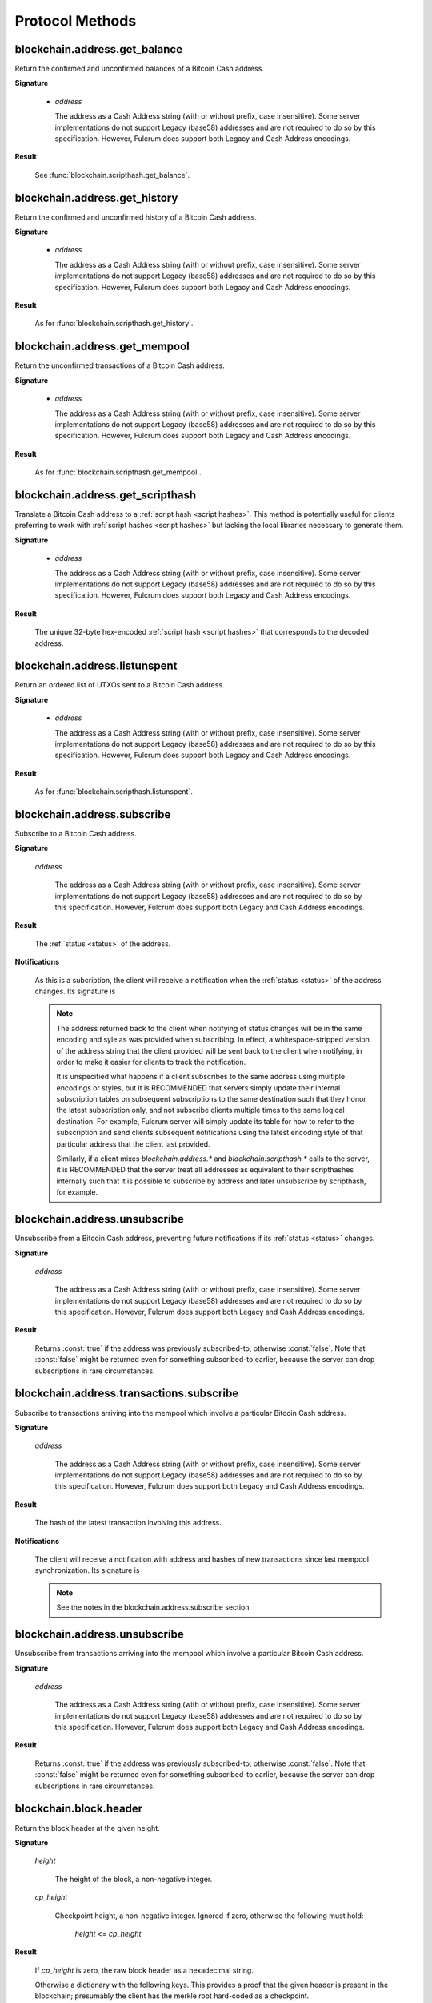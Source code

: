 ==================
 Protocol Methods
==================

blockchain.address.get_balance
==============================

Return the confirmed and unconfirmed balances of a Bitcoin Cash address.

**Signature**

  .. function:: blockchain.address.get_balance(address)
  .. versionadded:: 1.4.3

  * *address*

    The address as a Cash Address string (with or without prefix, case
    insensitive). Some server implementations do not support Legacy (base58)
    addresses and are not required to do so by this specification. However,
    Fulcrum does support both Legacy and Cash Address encodings.

**Result**

  See :func:`blockchain.scripthash.get_balance`.

blockchain.address.get_history
==============================

Return the confirmed and unconfirmed history of a Bitcoin Cash address.

**Signature**

  .. function:: blockchain.address.get_history(address)
  .. versionadded:: 1.4.3

  * *address*

    The address as a Cash Address string (with or without prefix, case
    insensitive). Some server implementations do not support Legacy (base58)
    addresses and are not required to do so by this specification. However,
    Fulcrum does support both Legacy and Cash Address encodings.

**Result**

  As for :func:`blockchain.scripthash.get_history`.

blockchain.address.get_mempool
==============================

Return the unconfirmed transactions of a Bitcoin Cash address.

**Signature**

  .. function:: blockchain.address.get_mempool(address)
  .. versionadded:: 1.4.3

  * *address*

    The address as a Cash Address string (with or without prefix, case
    insensitive). Some server implementations do not support Legacy (base58)
    addresses and are not required to do so by this specification. However,
    Fulcrum does support both Legacy and Cash Address encodings.

**Result**

  As for :func:`blockchain.scripthash.get_mempool`.

blockchain.address.get_scripthash
=================================

Translate a Bitcoin Cash address to a :ref:`script hash <script hashes>`. This
method is potentially useful for clients preferring to work with :ref:`script
hashes <script hashes>` but lacking the local libraries necessary to generate
them.

**Signature**

  .. function:: blockchain.address.get_scripthash(address)
  .. versionadded:: 1.4.3

  * *address*

    The address as a Cash Address string (with or without prefix, case
    insensitive). Some server implementations do not support Legacy (base58)
    addresses and are not required to do so by this specification. However,
    Fulcrum does support both Legacy and Cash Address encodings.

**Result**

  The unique 32-byte hex-encoded :ref:`script hash <script hashes>` that
  corresponds to the decoded address.

blockchain.address.listunspent
==============================

Return an ordered list of UTXOs sent to a Bitcoin Cash address.

**Signature**

  .. function:: blockchain.address.listunspent(address)
  .. versionadded:: 1.4.3

  * *address*

    The address as a Cash Address string (with or without prefix, case
    insensitive). Some server implementations do not support Legacy (base58)
    addresses and are not required to do so by this specification. However,
    Fulcrum does support both Legacy and Cash Address encodings.

**Result**

  As for :func:`blockchain.scripthash.listunspent`.

blockchain.address.subscribe
============================

Subscribe to a Bitcoin Cash address.

**Signature**

  .. function:: blockchain.address.subscribe(address)
  .. versionadded:: 1.4.3

  *address*

    The address as a Cash Address string (with or without prefix, case
    insensitive). Some server implementations do not support Legacy (base58)
    addresses and are not required to do so by this specification. However,
    Fulcrum does support both Legacy and Cash Address encodings.

**Result**

  The :ref:`status <status>` of the address.

**Notifications**

  As this is a subcription, the client will receive a notification
  when the :ref:`status <status>` of the address changes.  Its
  signature is

  .. function:: blockchain.address.subscribe(address, status)
     :noindex:

  .. note:: The address returned back to the client when notifying of status
            changes will be in the same encoding and syle as was provided when
            subscribing. In effect, a whitespace-stripped version of the address
            string that the client provided will be sent back to the client when
            notifying, in order to make it easier for clients to track the
            notification.

            It is unspecified what happens if a client subscribes to the same
            address using multiple encodings or styles, but it is RECOMMENDED
            that servers simply update their internal subscription tables on
            subsequent subscriptions to the same destination such that they
            honor the latest subscription only, and not subscribe clients
            multiple times to the same logical destination. For example, Fulcrum
            server will simply update its table for how to refer to the
            subscription and send clients subsequent notifications using the
            latest encoding style of that particular address that the client
            last provided.

            Similarly, if a client mixes `blockchain.address.*` and
            `blockchain.scripthash.*` calls to the server, it is RECOMMENDED
            that the server treat all addresses as equivalent to their
            scripthashes internally such that it is possible to subscribe by
            address and later unsubscribe by scripthash, for example.

blockchain.address.unsubscribe
=================================

Unsubscribe from a Bitcoin Cash address, preventing future notifications if
its :ref:`status <status>` changes.

**Signature**

  .. function:: blockchain.address.unsubscribe(address)
  .. versionadded:: 1.4.3

  *address*

    The address as a Cash Address string (with or without prefix, case
    insensitive). Some server implementations do not support Legacy (base58)
    addresses and are not required to do so by this specification. However,
    Fulcrum does support both Legacy and Cash Address encodings.

**Result**

  Returns :const:`true` if the address was previously subscribed-to, otherwise
  :const:`false`. Note that :const:`false` might be returned even for something
  subscribed-to earlier, because the server can drop subscriptions in rare
  circumstances.

blockchain.address.transactions.subscribe
============================

Subscribe to transactions arriving into the mempool which involve a particular
Bitcoin Cash address.

**Signature**

  .. function:: blockchain.address.transactions.subscribe(address)
  .. versionadded:: 1.4.6

  *address*

    The address as a Cash Address string (with or without prefix, case
    insensitive). Some server implementations do not support Legacy (base58)
    addresses and are not required to do so by this specification. However,
    Fulcrum does support both Legacy and Cash Address encodings.

**Result**

  The hash of the latest transaction involving this address.

**Notifications**

  The client will receive a notification with address and hashes of new transactions
  since last mempool synchronization. Its signature is

  .. function:: blockchain.address.transactions.subscribe(address, [tx_hash])
     :noindex:

  .. note:: See the notes in the blockchain.address.subscribe section

blockchain.address.unsubscribe
=================================

Unsubscribe from transactions arriving into the mempool which involve a particular
Bitcoin Cash address.

**Signature**

  .. function:: blockchain.address.transactions.unsubscribe(address)
  .. versionadded:: 1.4.6

  *address*

    The address as a Cash Address string (with or without prefix, case
    insensitive). Some server implementations do not support Legacy (base58)
    addresses and are not required to do so by this specification. However,
    Fulcrum does support both Legacy and Cash Address encodings.

**Result**

  Returns :const:`true` if the address was previously subscribed-to, otherwise
  :const:`false`. Note that :const:`false` might be returned even for something
  subscribed-to earlier, because the server can drop subscriptions in rare
  circumstances.

blockchain.block.header
=======================

Return the block header at the given height.

**Signature**

  .. function:: blockchain.block.header(height, cp_height=0)
  .. versionadded:: 1.3
  .. versionchanged:: 1.4
     *cp_height* parameter added
  .. versionchanged:: 1.4.1

  *height*

    The height of the block, a non-negative integer.

  *cp_height*

    Checkpoint height, a non-negative integer.  Ignored if zero,
    otherwise the following must hold:

      *height* <= *cp_height*

**Result**

  If *cp_height* is zero, the raw block header as a hexadecimal
  string.

  Otherwise a dictionary with the following keys.  This provides a
  proof that the given header is present in the blockchain; presumably
  the client has the merkle root hard-coded as a checkpoint.

  * *branch*

    The merkle branch of *header* up to *root*, deepest pairing first.

  * *header*

    The raw block header as a hexadecimal string.

  * *root*

    The merkle root of all blockchain headers up to and including
    *cp_height*.


**Example Result**

With *height* 5 and *cp_height* 0 on the Bitcoin Cash chain:

::

   "0100000085144a84488ea88d221c8bd6c059da090e88f8a2c99690ee55dbba4e00000000e11c48fecdd9e72510ca84f023370c9a38bf91ac5cae88019bee94d24528526344c36649ffff001d1d03e477"

.. _cp_height example:

With *cp_height* 8::

  {
    "branch": [
       "000000004ebadb55ee9096c9a2f8880e09da59c0d68b1c228da88e48844a1485",
       "96cbbc84783888e4cc971ae8acf86dd3c1a419370336bb3c634c97695a8c5ac9",
       "965ac94082cebbcffe458075651e9cc33ce703ab0115c72d9e8b1a9906b2b636",
       "89e5daa6950b895190716dd26054432b564ccdc2868188ba1da76de8e1dc7591"
       ],
    "header": "0100000085144a84488ea88d221c8bd6c059da090e88f8a2c99690ee55dbba4e00000000e11c48fecdd9e72510ca84f023370c9a38bf91ac5cae88019bee94d24528526344c36649ffff001d1d03e477",
    "root": "e347b1c43fd9b5415bf0d92708db8284b78daf4d0e24f9c3405f45feb85e25db"
  }

blockchain.block.headers
========================

Return a concatenated chunk of block headers from the main chain.

**Signature**

  .. function:: blockchain.block.headers(start_height, count, cp_height=0)
  .. versionadded:: 1.2
  .. versionchanged:: 1.4
     *cp_height* parameter added
  .. versionchanged:: 1.4.1

  *start_height*

    The height of the first header requested, a non-negative integer.

  *count*

    The number of headers requested, a non-negative integer.

  *cp_height*

    Checkpoint height, a non-negative integer.  Ignored if zero,
    otherwise the following must hold:

      *start_height* + (*count* - 1) <= *cp_height*

**Result**

  A dictionary with the following members:

  * *count*

    The number of headers returned, between zero and the number
    requested.  If the chain has not extended sufficiently far, only
    the available headers will be returned.  If more headers than
    *max* were requested at most *max* will be returned.

  * *hex*

    The binary block headers concatenated together in-order as a
    hexadecimal string.  Starting with version 1.4.1, AuxPoW data (if present
    in the original header) is truncated if *cp_height* is nonzero.

  * *max*

    The maximum number of headers the server will return in a single
    request.

  The dictionary additionally has the following keys if *count* and
  *cp_height* are not zero.  This provides a proof that all the given
  headers are present in the blockchain; presumably the client has the
  merkle root hard-coded as a checkpoint.

  * *root*

    The merkle root of all blockchain headers up to and including
    *cp_height*.

  * *branch*

    The merkle branch of the last returned header up to *root*,
    deepest pairing first.


**Example Response**

See :ref:`here <cp_height example>` for an example of *root* and
*branch* keys.

::

  {
    "count": 2,
    "hex": "0100000000000000000000000000000000000000000000000000000000000000000000003ba3edfd7a7b12b27ac72c3e67768f617fc81bc3888a51323a9fb8aa4b1e5e4a29ab5f49ffff001d1dac2b7c010000006fe28c0ab6f1b372c1a6a246ae63f74f931e8365e15a089c68d6190000000000982051fd1e4ba744bbbe680e1fee14677ba1a3c3540bf7b1cdb606e857233e0e61bc6649ffff001d01e36299"
    "max": 2016
  }

blockchain.estimatefee
======================

Return the estimated transaction fee per kilobyte for a transaction to
be confirmed within a certain number of blocks.

**Signature**

  .. function:: blockchain.estimatefee(number)

  *number*

    The number of blocks to target for confirmation.

**Result**

  The estimated transaction fee in coin units per kilobyte, as a
  floating point number.  If the daemon does not have enough
  information to make an estimate, the integer ``-1`` is returned.

**Example Result**

::

  0.00101079


blockchain.headers.subscribe
============================

Subscribe to receive block headers when a new block is found.

**Signature**

  .. function:: blockchain.headers.subscribe()

**Result**

  The header of the current block chain tip.  The result is a dictionary with two members:

  * *hex*

    The binary header as a hexadecimal string.

  * *height*

    The height of the header, an integer.

**Example Result**

::

   {
     "height": 520481,
     "hex": "00000020890208a0ae3a3892aa047c5468725846577cfcd9b512b50000000000000000005dc2b02f2d297a9064ee103036c14d678f9afc7e3d9409cf53fd58b82e938e8ecbeca05a2d2103188ce804c4"
   }

**Notifications**

  As this is a subcription, the client will receive a notification
  when a new block is found.  The notification's signature is:

    .. function:: blockchain.headers.subscribe(header)
       :noindex:

    * *header*

      See **Result** above.

.. note:: Should a new block arrive quickly, perhaps while the server
  is still processing prior blocks, the server may only notify of the
  most recent chain tip.  The protocol does not guarantee notification
  of all intermediate block headers.

  In a similar way the client must be prepared to handle chain
  reorganisations.  Should a re-org happen the new chain tip will not
  sit directly on top of the prior chain tip.  The client must be able
  to figure out the common ancestor block and request any missing
  block headers to acquire a consistent view of the chain state.


blockchain.relayfee
===================

Return the minimum fee a low-priority transaction must pay in order to
be accepted to the daemon's memory pool.

**Signature**

  .. function:: blockchain.relayfee()

**Result**

  The fee in whole coin units (BTC, not satoshis for Bitcoin) as a
  floating point number.

**Example Results**

::

   1e-05

::

   0.0

blockchain.scripthash.get_balance
=================================

Return the confirmed and unconfirmed balances of a :ref:`script hash
<script hashes>`.

**Signature**

  .. function:: blockchain.scripthash.get_balance(scripthash)
  .. versionadded:: 1.1

  *scripthash*

    The script hash as a hexadecimal string.

**Result**

  A dictionary with keys `confirmed` and `unconfirmed`.  The value of
  each is the appropriate balance in satoshis.

**Result Example**

::

  {
    "confirmed": 103873966,
    "unconfirmed": 236844
  }

blockchain.scripthash.get_history
=================================

Return the confirmed and unconfirmed history of a :ref:`script hash
<script hashes>`.

**Signature**

  .. function:: blockchain.scripthash.get_history(scripthash)
  .. versionadded:: 1.1

  *scripthash*

    The script hash as a hexadecimal string.

**Result**

  A list of confirmed transactions in blockchain order, with the
  output of :func:`blockchain.scripthash.get_mempool` appended to the
  list.  Each confirmed transaction is a dictionary with the following
  keys:

  * *height*

    The integer height of the block the transaction was confirmed in.

  * *tx_hash*

    The transaction hash in hexadecimal.

  See :func:`blockchain.scripthash.get_mempool` for how mempool
  transactions are returned.

**Result Examples**

::

  [
    {
      "height": 200004,
      "tx_hash": "acc3758bd2a26f869fcc67d48ff30b96464d476bca82c1cd6656e7d506816412"
    },
    {
      "height": 215008,
      "tx_hash": "f3e1bf48975b8d6060a9de8884296abb80be618dc00ae3cb2f6cee3085e09403"
    }
  ]

::

  [
    {
      "fee": 20000,
      "height": 0,
      "tx_hash": "9fbed79a1e970343fcd39f4a2d830a6bde6de0754ed2da70f489d0303ed558ec"
    }
  ]

blockchain.scripthash.get_mempool
=================================

Return the unconfirmed transactions of a :ref:`script hash <script
hashes>`.

**Signature**

  .. function:: blockchain.scripthash.get_mempool(scripthash)
  .. versionadded:: 1.1

  *scripthash*

    The script hash as a hexadecimal string.

**Result**

  A list of mempool transactions in arbitrary order.  Each mempool
  transaction is a dictionary with the following keys:

  * *height*

    ``0`` if all inputs are confirmed, and ``-1`` otherwise.

  * *tx_hash*

    The transaction hash in hexadecimal.

  * *fee*

    The transaction fee in minimum coin units (satoshis).

**Result Example**

::

  [
    {
      "tx_hash": "45381031132c57b2ff1cbe8d8d3920cf9ed25efd9a0beb764bdb2f24c7d1c7e3",
      "height": 0,
      "fee": 24310
    }
  ]


blockchain.scripthash.listunspent
=================================

Return an ordered list of UTXOs sent to a script hash.

**Signature**

  .. function:: blockchain.scripthash.listunspent(scripthash)
  .. versionadded:: 1.1

  *scripthash*

    The script hash as a hexadecimal string.

**Result**

  A list of unspent outputs in blockchain order.  This function takes
  the mempool into account.  Mempool transactions paying to the
  address are included at the end of the list in an undefined order.
  Any output that is spent in the mempool does not appear.  Each
  output is a dictionary with the following keys:

  * *height*

    The integer height of the block the transaction was confirmed in.
    ``0`` if the transaction is in the mempool.

  * *tx_pos*

    The zero-based index of the output in the transaction's list of
    outputs.

  * *tx_hash*

    The output's transaction hash as a hexadecimal string.

  * *value*

    The output's value in minimum coin units (satoshis).

**Result Example**

::

  [
    {
      "tx_pos": 0,
      "value": 45318048,
      "tx_hash": "9f2c45a12db0144909b5db269415f7319179105982ac70ed80d76ea79d923ebf",
      "height": 437146
    },
    {
      "tx_pos": 0,
      "value": 919195,
      "tx_hash": "3d2290c93436a3e964cfc2f0950174d8847b1fbe3946432c4784e168da0f019f",
      "height": 441696
    }
  ]

.. _subscribed:

blockchain.scripthash.subscribe
===============================

Subscribe to a script hash.

**Signature**

  .. function:: blockchain.scripthash.subscribe(scripthash)
  .. versionadded:: 1.1

  *scripthash*

    The script hash as a hexadecimal string.

**Result**

  The :ref:`status <status>` of the script hash.

**Notifications**

  The client will receive a notification when the :ref:`status <status>` of the script
  hash changes.  Its signature is

    .. function:: blockchain.scripthash.subscribe(scripthash, status)
       :noindex:

blockchain.scripthash.unsubscribe
=================================

Unsubscribe from a script hash, preventing future notifications if its :ref:`status
<status>` changes.

**Signature**

  .. function:: blockchain.scripthash.unsubscribe(scripthash)
  .. versionadded:: 1.4.2

  *scripthash*

    The script hash as a hexadecimal string.

**Result**

  Returns :const:`true` if the scripthash was previously subscribed-to, otherwise
  :const:`false`. Note that :const:`false` might be returned even for something
  subscribed-to earlier, because the server can drop subscriptions in rare
  circumstances.

blockchain.scripthash.transactions.subscribe
===============================

Subscribe to transactions arriving into the mempool which involve a particular
scripthash.

**Signature**

  .. function:: blockchain.scripthash.transactions.subscribe(scripthash)
  .. versionadded:: 1.4.6

  *scripthash*

    The script hash as a hexadecimal string.

**Result**

  The hash of the latest transaction involving this scripthash.

**Notifications**

  The client will receive a notification with scripthash and hashes of new transactions
  since last mempool synchronization. Its signature is

  .. function:: blockchain.scripthash.transactions.subscribe(scripthash, [tx_hash])
     :noindex:


blockchain.scripthash.transactions.unsubscribe
=================================

Unsubscribe from transactions arriving into the mempool which involve a particular
scripthash.

**Signature**

  .. function:: blockchain.scripthash.transactions.unsubscribe(scripthash)
  .. versionadded:: 1.4.6

  *scripthash*

    The script hash as a hexadecimal string.

**Result**

  Returns :const:`true` if the scripthash was previously subscribed-to, otherwise
  :const:`false`. Note that :const:`false` might be returned even for something
  subscribed-to earlier, because the server can drop subscriptions in rare
  circumstances.

blockchain.transaction.broadcast
================================

Broadcast a transaction to the network.

**Signature**

  .. function:: blockchain.transaction.broadcast(raw_tx)
  .. versionchanged:: 1.1
     errors returned as JSON RPC errors rather than as a result.

  *raw_tx*

    The raw transaction as a hexadecimal string.

**Result**

  The transaction hash as a hexadecimal string.

  **Note** protocol version 1.0 (only) does not respond according to
  the JSON RPC specification if an error occurs.  If the daemon
  rejects the transaction, the result is the error message string from
  the daemon, as if the call were successful.  The client needs to
  determine if an error occurred by comparing the result to the
  expected transaction hash.

**Result Examples**

::

   "a76242fce5753b4212f903ff33ac6fe66f2780f34bdb4b33b175a7815a11a98e"

Protocol version 1.0 returning an error as the result:

::

  "258: txn-mempool-conflict"

blockchain.transaction.dsproof.get
==================================

Returns information on a :ref:`double-spend proof <dsproofs>`. The query can be
by either `tx_hash` or `dspid`.

**Signature**

  .. function:: blockchain.transaction.dsproof.get(hash)
  .. versionadded:: 1.4.5

  *hash*

    The transaction hash (or `dspid`) as a hexadecimal string.


**Result**

    If the transaction in question has an associated :ref:`dsproof <dsproofs>`,
    then a JSON object. Otherwise :const:`null`.

**Example Results**::

   {
     "dspid": "587d18bf8a64ede9c7450fdaeab27b9b3c46cfa8948f4c145f889601153c56b0",
     "txid": "5b59ce35093fbd13549cd6f203d4b5b01762d70e75b8e9733dfc463e0ff8cc13",
     "hex": "410c56078977120e828e4aacdd813a818d17c47d94183aa176d62c805d47697dddddf46c2ab68ee1e46a3e17aa7da548c38ec43416422d433b1782eb3298356df441",
     "outpoint": {
       "txid": "f6e2a16ba665d5402dad147fe35872961bc6961da62345a2171ee001cfcf7600",
       "vout": 0
     },
     "descendants": [
       "36fbb099e6de59d23477727e3199c65caae35ded957660f56fc681a6d81d5570",
       "5b59ce35093fbd13549cd6f203d4b5b01762d70e75b8e9733dfc463e0ff8cc13"
     ]
   }

blockchain.transaction.dsproof.list
===================================

List all of the transactions that currently have double-spend proofs associated
with them.

**Signature**

  .. function:: blockchain.transaction.dsproof.list()
  .. versionadded:: 1.4.5

**Result**

  A JSON array of hexadecimal strings. May be empty.  Each string is a
  transaction hash of an in-mempool transaction that has a double-spend proof
  associated with it. Each of the hashes appearing in the list may be given as
  an argument to :func:`blockchain.transaction.dsproof.get` in order to obtain
  the associated double-spend proof for that transaction.

**Example Results**::

   [
     "e67cc122f3c28a4243c3a1b14b38a9474c22ba928af9a194ca2b85426f0fd1bb",
     "077f0cc2439f2e48567c72eeeba5a447f8649c00c3d18ab6516eccfd4119726f",
     "ccc2f0d90b7067a83566024d4df842f0b6cb8180e18d642fcc85cae8acadbd58"
   ]

blockchain.transaction.dsproof.subscribe
========================================

Subscribe for :ref:`dsproof <dsproofs>` notifications for a transaction.

**Signature**

  .. function:: blockchain.transaction.dsproof.subscribe(tx_hash)
  .. versionadded:: 1.4.5

  *tx_hash*

    The transaction hash as a hexadecimal string.

**Result**

  A result identical to what one would get from :func:`blockchain.transaction.dsproof.get`.

**Notifications**

  The client will receive a notification when the :ref:`dsproof <dsproofs>`  status
  of the transaction changes.  Its signature is

    .. function:: blockchain.transction.dsproof.subscribe(tx_hash, dsproof)
       :noindex:

       With *dsproof* being identical to what one would get from invoking
       :func:`blockchain.transaction.dsproof.get` for that particular *tx_hash*.

blockchain.transaction.dsproof.unsubscribe
==========================================

Unsubscribe from receiving any further :ref:`dsproof <dsproofs>` notifications
for a transaction.

**Signature**

  .. function:: blockchain.transaction.dsproof.unsubscribe(tx_hash)
  .. versionadded:: 1.4.5

  *tx_hash*

    The transaction hash as a hexadecimal string.

**Result**

  Returns :const:`true` if the transaction was previously subscribed-to for
  dsproof notifications, otherwise :const:`false`. Note that :const:`false`
  might be returned even for something subscribed-to earlier, because the server
  can drop subscriptions in rare circumstances.


blockchain.transaction.get
==========================

Return a raw transaction.

**Signature**

  .. function:: blockchain.transaction.get(tx_hash, verbose=false)
  .. versionchanged:: 1.1
     ignored argument *height* removed
  .. versionchanged:: 1.2
     *verbose* argument added

  *tx_hash*

    The transaction hash as a hexadecimal string.

  *verbose*

    Whether a verbose coin-specific response is required.

**Result**

    If *verbose* is :const:`false`:

       The raw transaction as a hexadecimal string.

    If *verbose* is :const:`true`:

       The result is a coin-specific dictionary -- whatever the coin
       daemon returns when asked for a verbose form of the raw
       transaction.

**Example Results**

When *verbose* is :const:`false`::

  "01000000015bb9142c960a838329694d3fe9ba08c2a6421c5158d8f7044cb7c48006c1b48"
  "4000000006a4730440220229ea5359a63c2b83a713fcc20d8c41b20d48fe639a639d2a824"
  "6a137f29d0fc02201de12de9c056912a4e581a62d12fb5f43ee6c08ed0238c32a1ee76921"
  "3ca8b8b412103bcf9a004f1f7a9a8d8acce7b51c983233d107329ff7c4fb53e44c855dbe1"
  "f6a4feffffff02c6b68200000000001976a9141041fb024bd7a1338ef1959026bbba86006"
  "4fe5f88ac50a8cf00000000001976a91445dac110239a7a3814535c15858b939211f85298"
  "88ac61ee0700"

When *verbose* is :const:`true`::

 {
   "blockhash": "0000000000000000015a4f37ece911e5e3549f988e855548ce7494a0a08b2ad6",
   "blocktime": 1520074861,
   "confirmations": 679,
   "hash": "36a3692a41a8ac60b73f7f41ee23f5c917413e5b2fad9e44b34865bd0d601a3d",
   "hex": "01000000015bb9142c960a838329694d3fe9ba08c2a6421c5158d8f7044cb7c48006c1b484000000006a4730440220229ea5359a63c2b83a713fcc20d8c41b20d48fe639a639d2a8246a137f29d0fc02201de12de9c056912a4e581a62d12fb5f43ee6c08ed0238c32a1ee769213ca8b8b412103bcf9a004f1f7a9a8d8acce7b51c983233d107329ff7c4fb53e44c855dbe1f6a4feffffff02c6b68200000000001976a9141041fb024bd7a1338ef1959026bbba860064fe5f88ac50a8cf00000000001976a91445dac110239a7a3814535c15858b939211f8529888ac61ee0700",
   "locktime": 519777,
   "size": 225,
   "time": 1520074861,
   "txid": "36a3692a41a8ac60b73f7f41ee23f5c917413e5b2fad9e44b34865bd0d601a3d",
   "version": 1,
   "vin": [ {
     "scriptSig": {
       "asm": "30440220229ea5359a63c2b83a713fcc20d8c41b20d48fe639a639d2a8246a137f29d0fc02201de12de9c056912a4e581a62d12fb5f43ee6c08ed0238c32a1ee769213ca8b8b[ALL|FORKID] 03bcf9a004f1f7a9a8d8acce7b51c983233d107329ff7c4fb53e44c855dbe1f6a4",
       "hex": "4730440220229ea5359a63c2b83a713fcc20d8c41b20d48fe639a639d2a8246a137f29d0fc02201de12de9c056912a4e581a62d12fb5f43ee6c08ed0238c32a1ee769213ca8b8b412103bcf9a004f1f7a9a8d8acce7b51c983233d107329ff7c4fb53e44c855dbe1f6a4"
     },
     "sequence": 4294967294,
     "txid": "84b4c10680c4b74c04f7d858511c42a6c208bae93f4d692983830a962c14b95b",
     "vout": 0}],
   "vout": [ { "n": 0,
              "scriptPubKey": { "addresses": [ "12UxrUZ6tyTLoR1rT1N4nuCgS9DDURTJgP"],
                                "asm": "OP_DUP OP_HASH160 1041fb024bd7a1338ef1959026bbba860064fe5f OP_EQUALVERIFY OP_CHECKSIG",
                                "hex": "76a9141041fb024bd7a1338ef1959026bbba860064fe5f88ac",
                                "reqSigs": 1,
                                "type": "pubkeyhash"},
              "value": 0.0856647},
            { "n": 1,
              "scriptPubKey": { "addresses": [ "17NMgYPrguizvpJmB1Sz62ZHeeFydBYbZJ"],
                                "asm": "OP_DUP OP_HASH160 45dac110239a7a3814535c15858b939211f85298 OP_EQUALVERIFY OP_CHECKSIG",
                                "hex": "76a91445dac110239a7a3814535c15858b939211f8529888ac",
                                "reqSigs": 1,
                                "type": "pubkeyhash"},
              "value": 0.1360904}]}

blockchain.transaction.get_height
=================================

Returns the block height for a confirmed transaction, or 0 for a mempool
transaction, given its hash.

**Signature**

  .. function:: blockchain.transaction.get_height(tx_hash)
  .. versionadded:: 1.4.5

  *tx_hash*

    The transaction hash as a hexadecimal string.

**Result**

  Either a numeric value or :const:`null`.

  * Numeric values :const:`> 0`

    The transaction is confirmed at this block height.

  * Numeric values :const:`== 0`

    The transaction is not confirmed but is in the mempool.

  * :const:`null`

    The transaction is unknown.

blockchain.transaction.get_merkle
=================================

Return the merkle branch to a confirmed transaction given its hash
and, optionally, its height.

**Signature**

  .. function:: blockchain.transaction.get_merkle(tx_hash, [height])
  .. versionchanged:: 1.4.5
     *height* is no longer required and is now optional

  *tx_hash*

    The transaction hash as a hexadecimal string.

  *height* (optional in 1.4.5 or above)

    The height at which it was confirmed, an integer. As of version 1.4.5 of
    the protocol, this second argument may be omitted, however if it is included
    the lookup may return the results slightly faster since an extra database
    lookup is avoided on the server-side.

**Result**

  A dictionary with the following keys:

  * *block_height*

    The height of the block the transaction was confirmed in.

  * *merkle*

    A list of transaction hashes the current hash is paired with,
    recursively, in order to trace up to obtain merkle root of the
    block, deepest pairing first.

  * *pos*

    The 0-based index of the position of the transaction in the
    ordered list of transactions in the block.

**Result Example**

::

  {
    "merkle":
    [
      "713d6c7e6ce7bbea708d61162231eaa8ecb31c4c5dd84f81c20409a90069cb24",
      "03dbaec78d4a52fbaf3c7aa5d3fccd9d8654f323940716ddf5ee2e4bda458fde",
      "e670224b23f156c27993ac3071940c0ff865b812e21e0a162fe7a005d6e57851",
      "369a1619a67c3108a8850118602e3669455c70cdcdb89248b64cc6325575b885",
      "4756688678644dcb27d62931f04013254a62aeee5dec139d1aac9f7b1f318112",
      "7b97e73abc043836fd890555bfce54757d387943a6860e5450525e8e9ab46be5",
      "61505055e8b639b7c64fd58bce6fc5c2378b92e025a02583303f69930091b1c3",
      "27a654ff1895385ac14a574a0415d3bbba9ec23a8774f22ec20d53dd0b5386ff",
      "5312ed87933075e60a9511857d23d460a085f3b6e9e5e565ad2443d223cfccdc",
      "94f60b14a9f106440a197054936e6fb92abbd69d6059b38fdf79b33fc864fca0",
      "2d64851151550e8c4d337f335ee28874401d55b358a66f1bafab2c3e9f48773d"
    ],
    "block_height": 450538,
    "pos": 710
  }

blockchain.transaction.id_from_pos
==================================

Return a transaction hash and optionally a merkle proof,
given a block height and a position in the block.

**Signature**

  .. function:: blockchain.transaction.id_from_pos(height, tx_pos, merkle=false)
  .. versionadded:: 1.4

  *height*

    The main chain block height, a non-negative integer.

  *tx_pos*

    A zero-based index of the transaction in the given block, an integer.

  *merkle*

    Whether a merkle proof should also be returned, a boolean.

**Result**

  If *merkle* is :const:`false`, the transaction hash as a hexadecimal string.
  If :const:`true`, a dictionary with the following keys:

  * *tx_hash*

    The transaction hash as a hexadecimal string.

  * *merkle*

    A list of transaction hashes the current hash is paired with,
    recursively, in order to trace up to obtain merkle root of the
    block, deepest pairing first.

**Example Results**

When *merkle* is :const:`false`::

  "fc12dfcb4723715a456c6984e298e00c479706067da81be969e8085544b0ba08"

When *merkle* is :const:`true`::

  {
    "tx_hash": "fc12dfcb4723715a456c6984e298e00c479706067da81be969e8085544b0ba08",
    "merkle":
    [
      "928c4275dfd6270349e76aa5a49b355eefeb9e31ffbe95dd75fed81d219a23f8",
      "5f35bfb3d5ef2ba19e105dcd976928e675945b9b82d98a93d71cbad0e714d04e",
      "f136bcffeeed8844d54f90fc3ce79ce827cd8f019cf1d18470f72e4680f99207",
      "6539b8ab33cedf98c31d4e5addfe40995ff96c4ea5257620dfbf86b34ce005ab",
      "7ecc598708186b0b5bd10404f5aeb8a1a35fd91d1febbb2aac2d018954885b1e",
      "a263aae6c470b9cde03b90675998ff6116f3132163911fafbeeb7843095d3b41",
      "c203983baffe527edb4da836bc46e3607b9a36fa2c6cb60c1027f0964d971b29",
      "306d89790df94c4632d652d142207f53746729a7809caa1c294b895a76ce34a9",
      "c0b4eff21eea5e7974fe93c62b5aab51ed8f8d3adad4583c7a84a98f9e428f04",
      "f0bd9d2d4c4cf00a1dd7ab3b48bbbb4218477313591284dcc2d7ca0aaa444e8d",
      "503d3349648b985c1b571f59059e4da55a57b0163b08cc50379d73be80c4c8f3"
    ]
  }

blockchain.transaction.subscribe
================================

Subscribe to a transaction in order to receive future notifications if its confirmation status changes.

**Signature**

  .. function:: blockchain.transaction.subscribe(tx_hash)
  .. versionadded:: 1.4.5

  *tx_hash*

    The transaction hash as a hexadecimal string.

**Result**

  A result identical to what one would get from :func:`blockchain.transaction.get_height`.

**Notifications**

  The client will receive a notification when the confirmation status
  of the transaction changes.  Its signature is

    .. function:: blockchain.transction.subscribe(tx_hash, height)
       :noindex:

       With *height* being identical to what one would get from invoking :func:`blockchain.transaction.get_height`.

blockchain.transaction.unsubscribe
==================================

Unsubscribe from a transaction, preventing future notifications if its confirmation status changes.

**Signature**

  .. function:: blockchain.transaction.unsubscribe(tx_hash)
  .. versionadded:: 1.4.5

  *tx_hash*

    The transaction hash as a hexadecimal string.

**Result**

  Returns :const:`true` if the transaction was previously subscribed-to, otherwise
  :const:`false`. Note that :const:`false` might be returned even for something
  subscribed-to earlier, because the server can drop subscriptions in rare
  circumstances.

blockchain.utxo.get_info
========================

Return information for an unspent transaction output.

**Signature**

  .. function:: blockchain.utxo.get_info(tx_hash, out_n)
  .. versionadded:: 1.4.4

  *tx_hash*

    The UTXO's transaction hash as a hexadecimal string.

  *out_n*

    The UTXO's transaction output number. This should be a number in the range
    0 <= out_n <= 65535

**Result**

  If the UTXO in question does not exist or is spent, :const:`null` is returned.
  Otherwise, a dictionary will be returned containing the following keys:

  * *confirmed_height*

    (Optional) The integer height of the block the UTXO's transaction was
    confirmed in. This key will be missing from the dictionary if the
    transaction is in the mempool and is not yet confirmed.

  * *scripthash*

    The output's destination :ref:`script hash <script hashes>` as a hexadecimal
    string.

  * *value*

    The output's value in integer minimum coin units (satoshis).

**Result Example**

::

   {
     "confirmed_height": 602123,
     "scripthash": "1c1e184c97abc87626c497b95f755df1025f48b9c27d037ea335677c57f38e5c",
     "value": 45318048
   }

mempool.get_fee_histogram
=========================

Return a histogram of the fee rates paid by transactions in the memory
pool, weighted by transaction size.

**Signature**

  .. function:: mempool.get_fee_histogram()
  .. versionadded:: 1.2

**Result**

  The histogram is an array of [*fee*, *vsize*] pairs, where |vsize_n|
  is the cumulative virtual size of mempool transactions with a fee rate
  in the interval [|fee_n1|, |fee_n|], and |fee_n1| > |fee_n|.

  .. |vsize_n| replace:: vsize\ :sub:`n`
  .. |fee_n| replace:: fee\ :sub:`n`
  .. |fee_n1| replace:: fee\ :sub:`n-1`

  Fee intervals may have variable size.  The choice of appropriate
  intervals is currently not part of the protocol.

**Example Result**

  ::

    [[12, 128812], [4, 92524], [2, 6478638], [1, 22890421]]


server.add_peer
===============

A newly-started server uses this call to get itself into other servers'
peers lists.  It sould not be used by wallet clients.

**Signature**

  .. function:: server.add_peer(features)

  .. versionadded:: 1.1

  * *features*

    The same information that a call to the sender's
    :func:`server.features` RPC call would return.

**Result**

  A boolean indicating whether the request was tentatively accepted.
  The requesting server will appear in :func:`server.peers.subscribe`
  when further sanity checks complete successfully.


server.banner
=============

Return a banner to be shown in the Electron Cash console.

**Signature**

  .. function:: server.banner()

**Result**

  A string.

**Example Result**

  ::

     "Welcome to Fulcrum!"


server.donation_address
=======================

Return a server donation address.

**Signature**

  .. function:: server.donation_address()

**Result**

  A string.

**Example Result**

  ::

     "1BWwXJH3q6PRsizBkSGm2Uw4Sz1urZ5sCj"


server.features
===============

Return a list of features and services supported by the server.

**Signature**

  .. function:: server.features()
  .. versionchanged:: 1.4.2
     *hosts* key is no longer required, but recommended.
  .. versionchanged:: 1.4.5
     *dsproof* key added (optional).

**Result**

  A dictionary of keys and values.  Each key represents a feature or
  service of the server, and the value gives additional information.

  The following features MUST be reported by the server.  Additional
  key-value pairs may be returned.

  * *genesis_hash*

    The hash of the genesis block.  This is used to detect if a peer
    is connected to one serving a different network.

  * *hash_function*

    The hash function the server uses for :ref:`script hashing
    <script hashes>`.  The client must use this function to hash
    pay-to-scripts to produce script hashes to send to the server.
    The default is "sha256".  "sha256" is currently the only
    acceptable value.

  * *server_version*

    A string that identifies the server software.  Should be the same
    as the result to the :func:`server.version` RPC call.

  * *protocol_max*
  * *protocol_min*

    Strings that are the minimum and maximum Electrum Cash protocol
    versions this server speaks.  Example: "1.1".

  * *pruning*

    An integer, the pruning limit.  Omit or set to :const:`null` if
    there is no pruning limit.  Should be the same as what would
    suffix the letter ``p`` in the IRC real name.

  The following features are RECOMMENDED that be reported by the servers.

  * *hosts*

    A dictionary, keyed by host name, that this server can be reached
    at.  If this dictionary is missing, then this is a way to signal to
    other servers that while this host is reachable, it does not wish to
    peer with other servers.  A server SHOULD stop peering with a peer
    if it sees the *hosts* dictionary for its peer is empty and/or no
    longer contains the expected route (e.g. hostname).  Normally this
    dictionary will only contain a single entry; other entries can be
    used in case there are other connection routes (e.g. Tor).

    The value for a host is itself a dictionary, with the following
    optional keys:

    * *ssl_port*

      An integer.  Omit or set to :const:`null` if SSL connectivity
      is not provided.

    * *tcp_port*

      An integer.  Omit or set to :const:`null` if TCP connectivity is
      not provided.

    * *ws_port*

      An integer.  Omit or set to :const:`null` if Web Socket (ws://)
      connectivity is not provided.

    * *wss_port*

      An integer.  Omit or set to :const:`null` if Web Socket Secure (wss://)
      connectivity is not provided.

    A server should ignore information provided about any host other
    than the one it connected to.

  * *dsproof*

    A boolean value. If present and set to :const:`true`, then the server
    has :ref:`double-spend proof <dsproofs>` support, and it supports the
    :const:`blockchain.transaction.dsproof.*` set of RPC methods. If this key
    is missing or :const:`false`, then the server does not support :ref:`dsproofs <dsproofs>`.


**Example Result**

::

  {
      "genesis_hash": "000000000933ea01ad0ee984209779baaec3ced90fa3f408719526f8d77f4943",
      "hosts": {"14.3.140.101": {"tcp_port": 51001, "ssl_port": 51002}},
      "protocol_max": "1.4",
      "protocol_min": "1.4.3",
      "pruning": null,
      "server_version": "Fulcrum 1.0.5",
      "hash_function": "sha256",
      "dsproof": true
  }


server.peers.subscribe
======================

Return a list of peer servers.  Despite the name this is not a
subscription and the server must send no notifications.

**Signature**

  .. function:: server.peers.subscribe()

**Result**

  An array of peer servers, each returned as a 3-element array.  For
  example::

    ["107.150.45.210",
     "e.anonyhost.org",
     ["v1.0", "p10000", "t", "s995"]]

  The first element is the IP address, the second is the host name
  (which might also be an IP address), and the third is a list of
  server features.  Each feature and starts with a letter.  'v'
  indicates the server maximum protocol version, 'p' its pruning limit
  and is omitted if it does not prune, 't' is the TCP port number, and
  's' is the SSL port number.  If a port is not given for 's' or 't'
  the default port for the coin network is implied.  If 's' or 't' is
  missing then the server does not support that transport.

server.ping
===========

Ping the server to ensure it is responding, and to keep the session
alive.  The server may disconnect clients that have sent no requests
for roughly 10 minutes.

**Signature**

  .. function:: server.ping()
  .. versionadded:: 1.2

**Result**

  Returns :const:`null`.

server.version
==============

Identify the client to the server and negotiate the protocol version.
Only the first :func:`server.version` message is accepted.

**Signature**

  .. function:: server.version(client_name="", protocol_version="1.4")

  * *client_name*

    A string identifying the connecting client software.

  * *protocol_version*

    An array ``[protocol_min, protocol_max]``, each of which is a
    string.  If ``protocol_min`` and ``protocol_max`` are the same,
    they can be passed as a single string rather than as an array of
    two strings, as for the default value.

  The server should use the highest protocol version both support::

    version = min(client.protocol_max, server.protocol_max)

  If this is below the value::

    max(client.protocol_min, server.protocol_min)

  then there is no protocol version in common and the server must
  close the connection.  Otherwise it should send a response
  appropriate for that protocol version.

**Result**

  An array of 2 strings:

     ``[server_software_version, protocol_version]``

  identifying the server and the protocol version that will be used
  for future communication.

**Example**::

  server.version("Electron Cash 3.3.6", ["1.2", "1.4"])

**Example Result**::

  ["Fulcrum 1.0.5", "1.4"]
